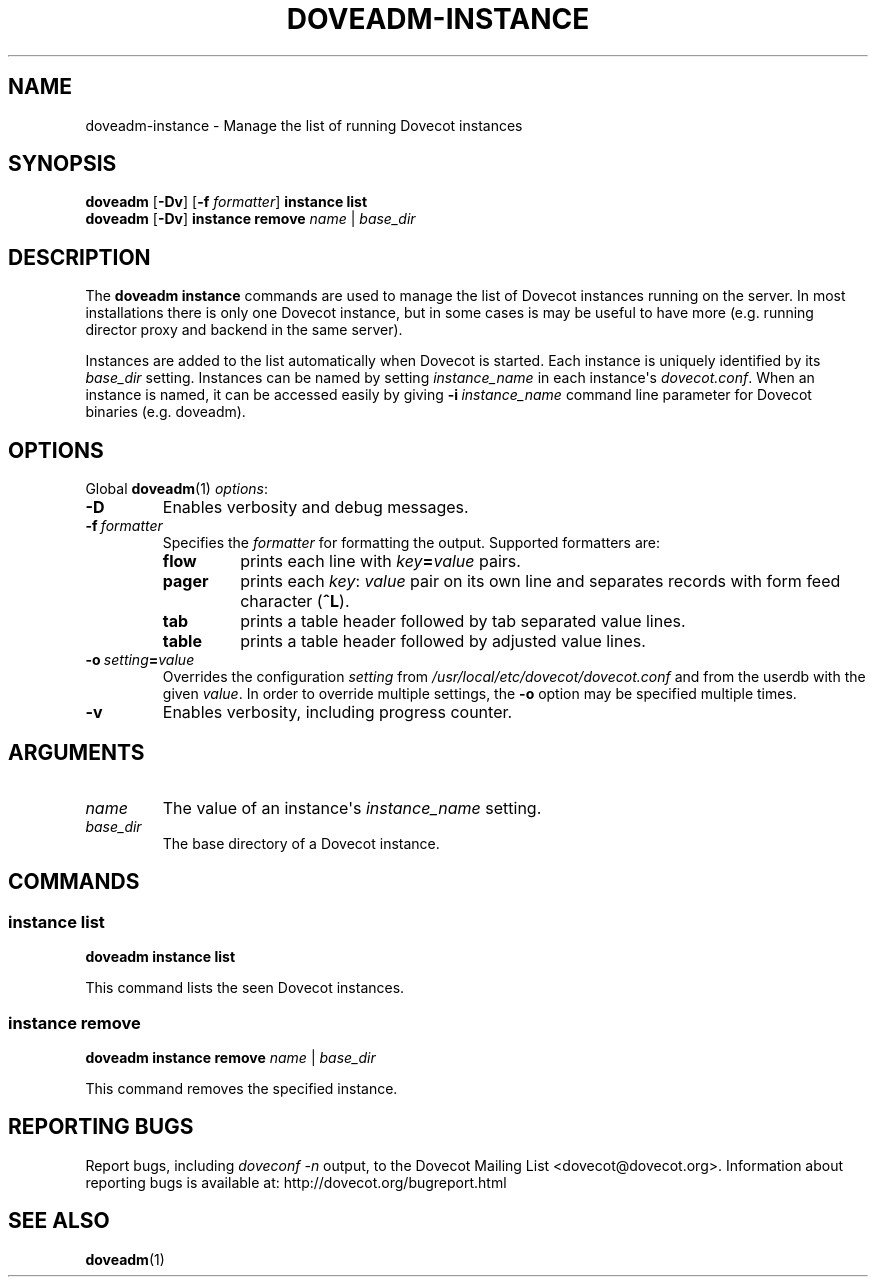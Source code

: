 .\" Copyright (c) 2012-2018 Dovecot authors, see the included COPYING file
.TH DOVEADM\-INSTANCE 1 "2012-02-16" "Dovecot v2.3" "Dovecot"
.SH NAME
doveadm\-instance \- Manage the list of running Dovecot instances
.\"------------------------------------------------------------------------
.SH SYNOPSIS
.BR doveadm " [" \-Dv "] [" \-f
.IR formatter ]
.B instance list
.br
.BR doveadm " [" \-Dv "] " "instance remove"
.IR name " | " base_dir
.\"------------------------------------------------------------------------
.SH DESCRIPTION
The
.B doveadm instance
commands are used to manage the list of Dovecot instances running on the
server.
In most installations there is only one Dovecot instance, but in some cases
is may be useful to have more (e.g. running director proxy and backend in
the same server).
.PP
Instances are added to the list automatically when Dovecot is started.
Each instance is uniquely identified by its
.I base_dir
setting.
Instances can be named by setting
.I instance_name
in each instance\(aqs
.IR dovecot.conf .
When an instance is named, it can be accessed easily by giving
.BI \-i\  instance_name
command line parameter for Dovecot binaries (e.g. doveadm).
.\"------------------------------------------------------------------------
.SH OPTIONS
Global
.BR doveadm (1)
.IR options :
.TP
.B \-D
Enables verbosity and debug messages.
.TP
.BI \-f\  formatter
Specifies the
.I formatter
for formatting the output.
Supported formatters are:
.RS
.TP
.B flow
prints each line with
.IB key = value
pairs.
.TP
.B pager
prints each
.IR key :\  value
pair on its own line and separates records with form feed character
.RB ( ^L ).
.TP
.B tab
prints a table header followed by tab separated value lines.
.TP
.B table
prints a table header followed by adjusted value lines.
.RE
.TP
.BI \-o\  setting = value
Overrides the configuration
.I setting
from
.I /usr/local/etc/dovecot/dovecot.conf
and from the userdb with the given
.IR value .
In order to override multiple settings, the
.B \-o
option may be specified multiple times.
.TP
.B \-v
Enables verbosity, including progress counter.
.\"------------------------------------------------------------------------
.SH ARGUMENTS
.TP
.I name
The value of an instance\(aqs
.I instance_name
setting.
.\"-------------------------------------
.TP
.I base_dir
The base directory of a Dovecot instance.
.\"------------------------------------------------------------------------
.SH COMMANDS
.SS instance list
.B doveadm instance list
.PP
This command lists the seen Dovecot instances.
.\"-------------------------------------
.SS instance remove
.B doveadm instance remove
.IR name " | " base_dir
.PP
This command removes the specified instance.
.\"------------------------------------------------------------------------
.SH REPORTING BUGS
Report bugs, including
.I doveconf \-n
output, to the Dovecot Mailing List <dovecot@dovecot.org>.
Information about reporting bugs is available at:
http://dovecot.org/bugreport.html
.\"------------------------------------------------------------------------
.SH SEE ALSO
.BR doveadm (1)